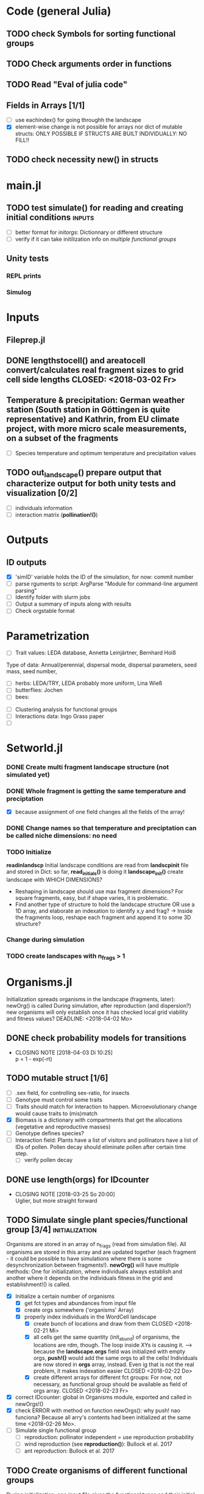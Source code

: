 * Code (general Julia)
** TODO check Symbols for sorting functional groups
** TODO Check arguments order in functions
   SCHEDULED: <2018-03-18 So> DEADLINE: <2018-03-28 Mi>
** TODO Read "Eval of julia code"
   SCHEDULED: <2018-03-18 So> DEADLINE: <2018-03-28 Mi>
** Fields in Arrays [1/1]
   - [ ] use eachindex() for going throughh the landscape
   - [X] element-wise change is not possible for arrays nor dict of mutable structs: ONLY POSSIBLE IF STRUCTS ARE BUILT INDIVIDUALLY: NO FILL!!
** TODO check necessity new() in structs 
   DEADLINE: <2018-03-28 Mi>
* main.jl
** TODO test *simulate()* for reading and creating initial conditions :inputs:
   DEADLINE: <2018-03-30 Fr> SCHEDULED: <2018-03-18 So>
- [ ] better format for [[Inputs][initorgs]]: Dictionnary or different structure
- [ ] verify if it can take initilization info on [[Organisms.jl][multiple functional groups]]
** Unity tests
*** REPL prints
*** Simulog
* Inputs
** Fileprep.jl
** DONE *lengthstocell()* and *areatocell* convert/calculates real fragment sizes to grid cell side lengths CLOSED: <2018-03-02 Fr>
** Temperature & precipitation: German weather station (South station in Göttingen is quite representative) and Kathrin, from EU climate project, with more micro scale measurements, on a subset of the fragments
- [ ] Species temperature and optimum temperature and precipitation values 
** TODO *out_landscape()* prepare output that characterize output for both unity tests and visualization [0/2]
   DEADLINE: <2018-03-23 Fr> SCHEDULED: <2018-03-14 Mi>
- [ ] individuals information
- [ ] interaction matrix (*pollination!()*)
* Outputs
** ID outputs
- [X] 'simID' variable holds the ID of the simulation, for now: commit number
- [ ] parse rguments to script: ArgParse "Module for command-line argument parsing"
- [ ] Identify folder with slurm jobs
- [ ] Output a summary of inputs along with results
- [ ] Check orgstable format
* Parametrization
  DEADLINE: <2018-03-28 Mi> SCHEDULED: <2018-03-14 Mi>
- [ ] Trait values:  LEDA database, Annetta Leinjärtner, Bernhard Hoiß
Type of data: Annual/perennial, dispersal mode, dispersal parameters, seed mass, seed number, 
  - [ ] herbs: LEDA/TRY, LEDA probably more uniform, Lina Wieß
  - [ ] butterflies: Jochen
  - [ ] bees:
- [ ] Clustering analysis for functional groups
- [ ] Interactions data: Ingo Grass paper
- [ ] 
* Setworld.jl
*** DONE Create multi fragment landscape structure (not simulated yet) 
*** DONE Whole fragment is getting the same temperature and preciptation
    - [X] because assignment of one field changes all the fields of the array!
*** DONE Change names so that temperature and preciptation can be called niche dimensions: no need
*** TODO Initialize
    DEADLINE: <2018-03-30 Fr>
*readinlandscp* Initial landscape conditions are read from *landscpinit* file and stored in Dict: so far, *read_initials()* is doing it
*landscape_init()* create landscape with WHICH DIMENSIONS?
- Reshaping in landscape should use max fragment dimensions? For square fragments, easy, but if shape varies, it is problematic.
- Find another type of structure to hold the landscape structure OR use a 1D array, and elaborate an indexation to identify x,y and frag? 
  -> Inside the fragments loop, reshape each fragment and append it to some 3D structure?
*** Change during simulation
DEADLINE: <2018-03-28 Mi>

*** TODO create landscapes with n_frags > 1

* Organisms.jl
Initialization spreads organisms in the landscape (fragments, later): newOrg() is called
During simulation, after reproduction (and dispersion?) new organisms will only establish once it has checked local grid viability and fitness values?
   DEADLINE: <2018-04-02 Mo>
** DONE check probability models for transitions
   CLOSED: [2018-04-03 Di 10:25]
   - CLOSING NOTE [2018-04-03 Di 10:25] \\
     p = 1 - exp(-rt)
** TODO mutable struct [1/6]
   DEADLINE: <2018-04-30 Mo> SCHEDULED: <2018-03-14 Mi>
- [ ] .sex field, for controlling sex-ratio, for insects
- [ ] Genotype must control some traits
- [ ] Traits should match for interaction to happen. Microevolutionary change would cause traits to (mis)match
- [X] Biomass is a dictionary with compartments that get the allocations (vegetative and reproductive masses)
- [ ] Genotype defines species?
- [ ] Interaction field: Plants have a list of visitors and pollinators have a list of IDs of pollen. Pollen decay should eliminate pollen after certain time step.
  - [ ] verify pollen decay
** DONE use length(orgs) for IDcounter 
   CLOSED: [2018-03-25 So 20:00] DEADLINE: <2018-03-23 Fr> SCHEDULED: <2018-03-08 Do>
   - CLOSING NOTE [2018-03-25 So 20:00] \\
     Uglier, but more straight forward
** TODO Simulate single plant species/functional group [3/4] :initialization:
Organisms are stored in an array of n_frags (read from simulation file). All organisms are stored in this array and are updated together (each fragment - it could be possible to have simulations where there is some desynchronization between fragments!).
*newOrg()* will have multiple methods: One for initialization, where individuals always establish and another where it depends on the individuals fitness in the grid and establishment!() is called.  
 - [X] Initialize a certain number of organisms
   - [X] get fct types and abundances from input file
   - [X] create orgs somewhere ('organisms' Array)
   - [X] properly index individuals in the WordCell landscape
     - [X] create bunch of locations and draw from them CLOSED <2018-02-21 Mi>
     - [X] all cells get the same quantity (init_abund) of organisms, the locations are rdm, though. The loop inside XYs is causing it. --> because the *landscape.orgs* field was initialized with empty orgs, *push!()* would add the same orgs to  all the cells! Individuals are now stored in *orgs* array, instead. Even ig that is not the real problem, it makes indexation easier CLOSED <2018-02-22 Do>
     - [X] create different arrays for different fct groups: For now, not necessary, as functional group should be available as field of orgs array. CLOSED <2018-02-23 Fr> 
 - [X] correct IDcounter: global in Organisms module, exported and called in newOrgs!()
 - [X] check ERROR with method on function newOrgs(): why push! nao funciona? Because all arry's contents had been initialized at the same time <2018-02-26 Mo>.
 - [ ] Simulate single functional group
   - [ ] reproduction: pollinator independent = use reproduction probability
   - [ ] wind reproduction (see *reproduction()*): Bullock et al. 2017
   - [ ] ant reproduction: Bullock et al. 2017
** TODO Create organisms of different functional groups
During initialization, one input file gives the functional types and their initial abundances, vegmass, reprodmass
- [ ] input file format
*** OrgsRef: [1/2] 
- [ ] come up with structure (dict or composite type) to store the parameters of different species/fgroups, instead of tables?
- [X] How to store multiple types of organisms: single array. Might be necessary to chage it, if calling specific fct types reveals itself to be important and can't be done otherwise
- Eventhough they are more rigid, structs are easier to call and the fields have more flexibility to store different kinds of information on the functional group parameters 
**** OrgsRef format: is that information stored?
- [ ] Organize dummy data in the ideal input/reference format
   DEADLINE: <2018-03-23 Fr>
** Life-cycle
*** TODO Check MTE units & probabilities!!!
**** Boltz: Chap.2 MTE book <2018-04-02 Mo>
**** aE: Chap.2 MTE book <2018-04-02 Mo>
**** plant production growth: Ernet et al. 2003 <2018-04-02 Mo>
*** TODO Compete [4/5]
 Competition is biomass-based: overlap of area gives rise to /compterm/ that penalizes growth
 - [X] Vegetative biomass is projected to calculate competition /compterm/: *projectvegmass!()*
Projection outside boundaries are not being taken into account: *edge effects* come up, because "realized biomass" i smaller
 - [ ] The landscape cell has biomass carrying capacity of each /.fgroup/ it can sustain. If that max is attained, the organism in question DOES WHAT? HOW IT CAN BE PENALIZED?
 - [X] Initialize a 'competition landscape' for the plants: /.neighs/ field in the landscape holds a dictionnary with sum of biomass projected by each individual of a functional group
 - [X] Competition arises form growth rate being penalized by overlapping 
 - [X] When competition is too strong (/compterm/ <= 1) individual has an increased probability of dying 
*** DONE Growth
    Inside allocation, calculated according to MTE 
*** TODO Allocation [2/3]
    DEADLINE: <2018-03-28 Mi>
- [-] Divide biomass GAIN according to allocation to survival, growth and reproduction. The allocation will depend on the stage:
  - [X] sorts things into the individual's /biomass/ Dictionnary
  For _embryos_:
  - [ ] Only consume reserve = decrease biomass
      SCHEDULED: <2018-03-18 So>
  For _juveniles_:
  - Biomass goes into /growth/ dictionnary entry: this is used in *projvegmass!()* for plants
  For _adults_:
  - Biomass goes into /reprod/ dictionnary entry: this is used in *projrepmass!()* for plants
  - [ ] TODO Only exists during reproductive season, controlled by *age* and *fgroup* (gives the duration of reproductive season): for annuals, it should arise from stage transitions, but how about perennials?
      SCHEDULED: <2018-03-18 So>
- [X] Biomass gain depends on competition: normalize *compterm* 
- [X] *allocation()* disentangled from *survive!()*, which is based on whole body mass. The MTE is based on dry weights, which means that underlying energetic budget doesn't need to be taking into account if the most important functions in the model (growth and reprodction), can be modelled via the biomass allocated to those structures. Other life-history traits, such as survival, will depend on the resulting total biomass. *Resistance structures are NOT being taken into account*, any accumulatiion of biomass should reflect in the mass-dependent survival function. 
**** TODO Complex allocation
- [ ] The allocation rules should give rise to the appropriate growth curve (von Bertalanfy for insects, for example)
Parameters values might be specific to each functional group, but general mechanism must be the same fo plants and insects, at least.
 *REFERENCES*:
 -Irlich et al. 2009: Why MTE doenst fit for insect
 1. Wenk & Falster 2015: Reproductive allocation schedules in plants -> Find something similar for insects
 2. Janczur: Good model of allocation (general)
 3. Weiß & Jeltsch 2015: ZOI
 4. Weiner et al. 2001: Plant growth
 5. Lin et al. J of Ecol. 2012: MTE for plants and interaction
 6. Nestel et al. J Insect Physiol. 2016: Resource allocation in insects
 7. Boggs Func. Ecol. 2009: Review 
 8. For insects, nutrient allocation is a function of AGE & SEX (Boggs Func. Ecol. 2009)
*** TODO Adjust initial abundance to realistic observed densities
*** TODO Emergency [0/2]
    DEADLINE: <2018-03-29 Do>
- [-] emergency rate differentiates between functional groups
  - [X] plants germinate: hard coded, 0.5 probability
  - [ ] according to the list of fgroups from the input
- [ ] Seed bank
*** TODO Reproduction [1/2]
    DEADLINE: <2018-03-23 Fr>
- [ ] reproduction depends on finding partners inside [[Pollination][pollen dispersal kernel]]
- [X] fertility is calculated according to MTE, which depends on TOTAL biomass: The allocation of biomass to reproduction and growth allows controlling competition, and the rates are affected indirectly, if competition decreases due to total biomass reduction due to competition or herbivory.
- [ ] use newOrgs 2nd method for creating the orgs and handling genetics of fertilization
****  Decide on newOrgs!() is called between reproduction and establishment: Are new individuals created right after reproduction?
*** Dispersal [0/4]
    SCHEDULED: <2018-03-18 So>
- [ ] Random distances from 50-95th percentiles 
- [ ] Find distribution from PDF for LogSech
- [ ] Mean distances from Exponential Power dispersal kernels: wind pollination, wind and ant seed dispersal.
- [ ] Connectivity matrix: 
  - [ ] Eucledian distances
  - [ ] Use Saura & Pascual-Hortal's probability?
  - [ ] somehow should inform between fragments dispersal
- [ ] Sort out Saura & Pascual-Hortal's probability of connectivity(landscape property) and dispersal kernel (organism property): there might not be a way of combining, since they are properties of different entities.
[[https://www.researchgate.net/post/Which_connectivity_index_should_I_use_to_compare_different_networks_of_protected_areas][connectivity_discussion]] Probability of connectivity
*** TODO Update organisms: [0/2]
  - [ ] Simultaneous or independent update?
  - [ ] Consider making a mutable struct where each field stores the individuals of a functional group, therefore, when updating the organisms, I wouldn't have to go through all of them, just through the group affected by the function in question 
*** DONE Density-independent mortality: *survive!()* [2/2]
    DEADLINE: <2018-04-02 Mo>
Not totally independent because depends on biomass, which affects individuals biomass and the mortality rate/probability consequently
- [X] Probability of dying from MTE rate
  - [ ] Conversion: pdf() Returns the probability density of distribution d evaluated at x.
- [X] Deleting from structure with deleteat!() avoids mixing up indices in orgs array
- [ ] Check scheduling of deaths: do seeds die when not germinated or are they stored and killed later?
*** TODO Density-dependent mortality: *survive!()* [1/2]
- [X] *compete()* adds a probability of dying
- [ ] differentiate b_0 from density-independent/MTE rate
*** TODO Inter-specific interactions [0/2]
- [ ] Input of interaction matrix to control pollination and 
- [ ] Interaction matrix of frequency
**** TODO Interactions modelled "by" the *outcomes* (Tikhonov et al. 2017, Spiesman & Inouye 2014) 8[0/1]
  - [ ] Is it possible to integrate interaction outcomes and MTE? The patterns would lead to enregy flux across community levels
*** DONE Germination [2/2]
    CLOSED: [2018-03-25 So 19:36] SCHEDULED: <2018-03-25 So>
    - CLOSING NOTE [2018-03-25 So 19:36] \\
      v0.1 has a prototype of seed bank. Make a more realistic one next
- [X] germination rate turned into probability
- [X] one-year seed bank for seeds
*** Pollination
**** DONE Wind pollination [2/2]
     CLOSED: [2018-03-21 Mi 10:22] DEADLINE: <2018-03-20 Di> SCHEDULED: <2018-03-20 Di>
     - CLOSING NOTE [2018-03-21 Mi 10:22] \\
       Wind and pollen dispersal are using mean distances of the dispersal kernel PDFs to find future landning place. IT might be to narrowing, but is simpler, for now...
- [X] Dispersal kernel parameters (Nathan et al. 2012)
- [X] Finding partners inside it: draws a distance from exponential power mean and checks for partner there
**** Animal pollination [0/4]
- [ ] PollCell is a "pollination landscape cell" that stores 
- [ ]  Attraction of reproductive areas: Visitation frequency as a measure of attraction and/or patch flower density as a quadratic function with an optimum (if too high, there are dillution effects)
- [ ] "Register" visit on interaction matrix and on both plant and insect
- [ ]  ENERGY TRANFERS
** Evolutionary dynamics
Juliano's suggestion: Create a function of trait distribution change depending on abundance or temperature, so that the time 
* Observation model
*Different from Virtual Ecologist approach* : OM always exists, VE verifies parametrization algorithm and data sampling method
** Hierarchical model for estimating true abundances from count data?
 - How VE verification of sampling method and this hierarchical model?
* DOCUMENTATION
*** TODO Update TRACE
Describe wind pollen dispersal, seed dispersal, reproduction and germination submodels
    DEADLINE: <2018-03-23 Fr>
*** TODO Define/Justify Organism characterization: how broad is it going to be?[0/1]
Main attribute: It must be able to represent plants and insects
- [ ] PowerPoint & TRACE!
   DEADLINE: <2018-03-30 Fr> SCHEDULED: <2018-03-14 Mi>
